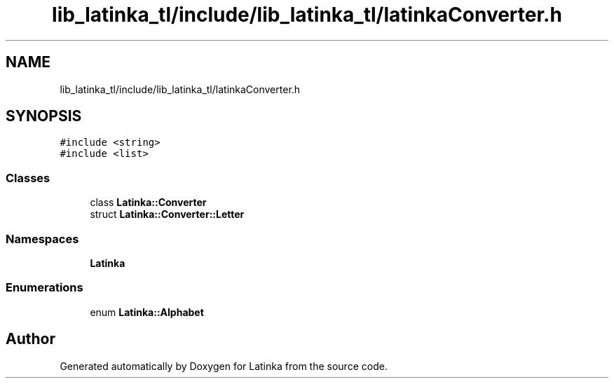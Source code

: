 .TH "lib_latinka_tl/include/lib_latinka_tl/latinkaConverter.h" 3 "Wed Apr 7 2021" "Latinka" \" -*- nroff -*-
.ad l
.nh
.SH NAME
lib_latinka_tl/include/lib_latinka_tl/latinkaConverter.h
.SH SYNOPSIS
.br
.PP
\fC#include <string>\fP
.br
\fC#include <list>\fP
.br

.SS "Classes"

.in +1c
.ti -1c
.RI "class \fBLatinka::Converter\fP"
.br
.ti -1c
.RI "struct \fBLatinka::Converter::Letter\fP"
.br
.in -1c
.SS "Namespaces"

.in +1c
.ti -1c
.RI " \fBLatinka\fP"
.br
.in -1c
.SS "Enumerations"

.in +1c
.ti -1c
.RI "enum \fBLatinka::Alphabet\fP "
.br
.in -1c
.SH "Author"
.PP 
Generated automatically by Doxygen for Latinka from the source code\&.
